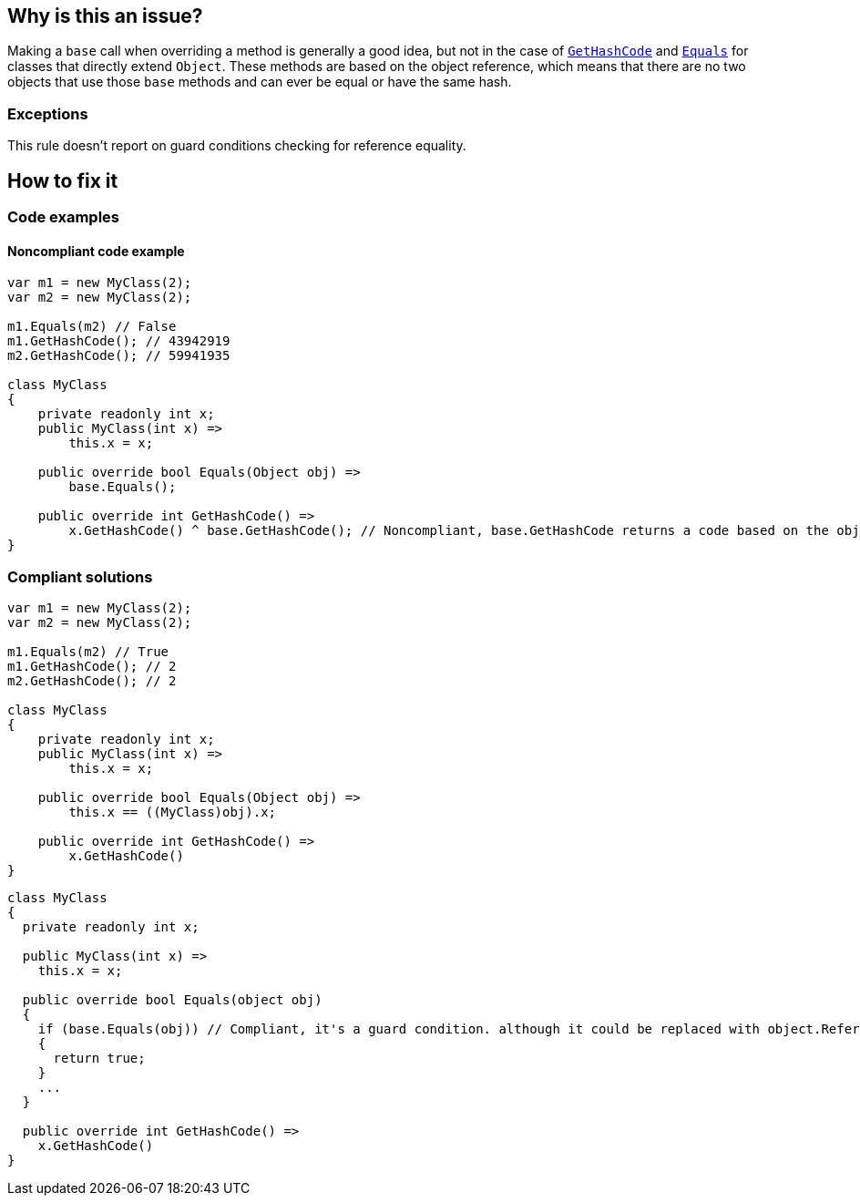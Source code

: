 == Why is this an issue?

Making a `base` call when overriding a method is generally a good idea, but not in the case of https://learn.microsoft.com/en-us/dotnet/api/system.object.gethashcode?view=net-7.0[`GetHashCode`] and https://learn.microsoft.com/en-us/dotnet/api/system.object.equals[`Equals`] for classes that directly extend `Object`. These methods are based on the object reference, which means that there are no two objects that use those `base` methods and can ever be equal or have the same hash.

=== Exceptions

This rule doesn't report on guard conditions checking for reference equality.

== How to fix it

=== Code examples

==== Noncompliant code example

[source,csharp]
----
var m1 = new MyClass(2);
var m2 = new MyClass(2);

m1.Equals(m2) // False
m1.GetHashCode(); // 43942919
m2.GetHashCode(); // 59941935

class MyClass
{
    private readonly int x;
    public MyClass(int x) =>
        this.x = x;

    public override bool Equals(Object obj) =>
        base.Equals();

    public override int GetHashCode() =>
        x.GetHashCode() ^ base.GetHashCode(); // Noncompliant, base.GetHashCode returns a code based on the objects reference
}
----


=== Compliant solutions

[source,csharp]
----
var m1 = new MyClass(2);
var m2 = new MyClass(2);

m1.Equals(m2) // True
m1.GetHashCode(); // 2
m2.GetHashCode(); // 2

class MyClass
{
    private readonly int x;
    public MyClass(int x) =>
        this.x = x;

    public override bool Equals(Object obj) =>
        this.x == ((MyClass)obj).x;

    public override int GetHashCode() =>
        x.GetHashCode()
}
----

[source,csharp]
----
class MyClass
{
  private readonly int x;

  public MyClass(int x) =>
    this.x = x;

  public override bool Equals(object obj)
  {
    if (base.Equals(obj)) // Compliant, it's a guard condition. although it could be replaced with object.ReferenceEquals(obj, this)
    {
      return true;
    }
    ...
  }

  public override int GetHashCode() =>
    x.GetHashCode()
}
----

